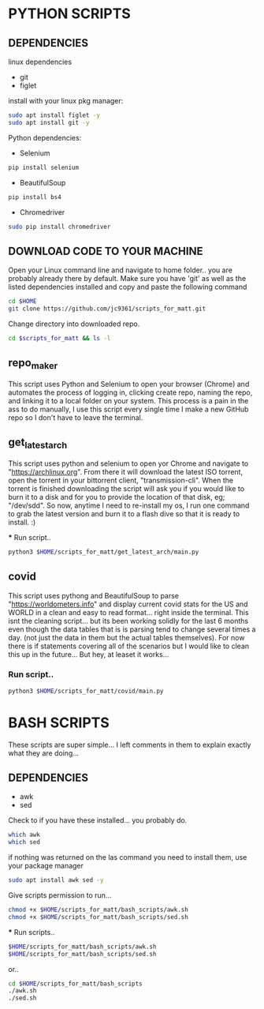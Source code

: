 * PYTHON SCRIPTS

** DEPENDENCIES
**** linux dependencies
    - git     
    - figlet     

**** install with your linux pkg manager:
#+BEGIN_SRC bash
sudo apt install figlet -y
sudo apt install git -y
#+END_SRC


**** Python dependencies:
    - Selenium
    #+BEGIN_SRC bash
    pip install selenium
    #+END_SRC
    - BeautifulSoup
    #+BEGIN_SRC bash
    pip install bs4
    #+END_SRC
    - Chromedriver
    #+BEGIN_SRC bash
    sudo pip install chromedriver
    #+END_SRC
  
** DOWNLOAD CODE TO YOUR MACHINE
Open your Linux command line and navigate to home folder.. you are probably already there by default.
Make sure you have 'git' as well as the listed dependencies installed and copy and paste the following command

#+BEGIN_SRC bash
cd $HOME
git clone https://github.com/jc9361/scripts_for_matt.git
#+END_SRC

Change directory into downloaded repo.
#+BEGIN_SRC bash
cd $scripts_for_matt && ls -l
#+END_SRC


    
** repo_maker
This script uses Python and Selenium to open your browser (Chrome) and 
automates the process of logging in, clicking create repo, naming the repo,
and linking it to a local folder on your system. This process is a pain in the ass to do manually,
I use this script every single time I make a new GitHub repo so I don't have to leave the terminal.
    
    
** get_latest_arch 

This script uses python and selenium to open yor Chrome and navigate to "https://archlinux.org".
From there it will download the latest ISO torrent, open the torrent in your bittorrent client,
"transmission-cli". When the torrent is finished downloading the script will ask you if you would
like to burn it to a disk and for you to provide the location of that disk, eg; "/dev/sdd". So now,
anytime I need to re-install my os, I run one command to grab the latest version and burn it to a flash dive
so that it is ready to install. :)
    
 *** Run script..
#+BEGIN_SRC bash
python3 $HOME/scripts_for_matt/get_latest_arch/main.py
#+END_SRC
   


** covid 

This script uses pythong and BeautifulSoup to parse "https://worldometers.info" and display 
current covid stats for the US and WORLD in a clean and easy to read format... right inside the terminal.
This isnt the cleaning script... but its been working solidly for the last 6 months even though the data tables
that is is parsing tend to change several times a day. (not just the data in them but the actual tables themselves).
For now there is if statements covering all of the scenarios but I would like to clean this up in the future... But hey,
at leaset it works...

*** Run script..
#+BEGIN_SRC bash
python3 $HOME/scripts_for_matt/covid/main.py
#+END_SRC
   



* BASH SCRIPTS

These scripts are super simple... I left comments in them to explain exactly what they are doing...

** DEPENDENCIES
        - awk
        - sed

        Check to if you have these installed... you probably do.
        #+BEGIN_SRC bash
        which awk
        which sed
        #+END_SRC


        if nothing was returned on the las command you need to install them, use your package manager
        #+BEGIN_SRC bash
        sudo apt install awk sed -y
        #+END_SRC

        Give scripts permission to run...
        #+BEGIN_SRC bash
        chmod +x $HOME/scripts_for_matt/bash_scripts/awk.sh
        chmod +x $HOME/scripts_for_matt/bash_scripts/sed.sh
        #+END_SRC

        *** Run scripts..
        #+begin_src bash
        $HOME/scripts_for_matt/bash_scripts/awk.sh
        $HOME/scripts_for_matt/bash_scripts/sed.sh
        #+end_src

        or..

        #+begin_src bash
        cd $HOME/scripts_for_matt/bash_scripts
        ./awk.sh
        ./sed.sh
        #+end_src

        
